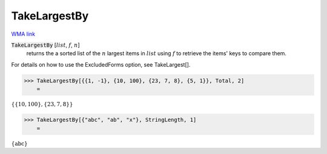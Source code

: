 TakeLargestBy
=============

`WMA link <https://reference.wolfram.com/language/ref/TakeLargestBy.html>`_


:code:`TakeLargestBy` [:math:`list`, :math:`f`, :math:`n`]
    returns the a sorted list of the :math:`n` largest items in :math:`list`
    using :math:`f` to retrieve the items' keys to compare them.





For details on how to use the ExcludedForms option, see TakeLargest[].

>>> TakeLargestBy[{{1, -1}, {10, 100}, {23, 7, 8}, {5, 1}}, Total, 2]
    =

:math:`\left\{\left\{10,100\right\},\left\{23,7,8\right\}\right\}`


>>> TakeLargestBy[{"abc", "ab", "x"}, StringLength, 1]
    =

:math:`\left\{\text{abc}\right\}`


